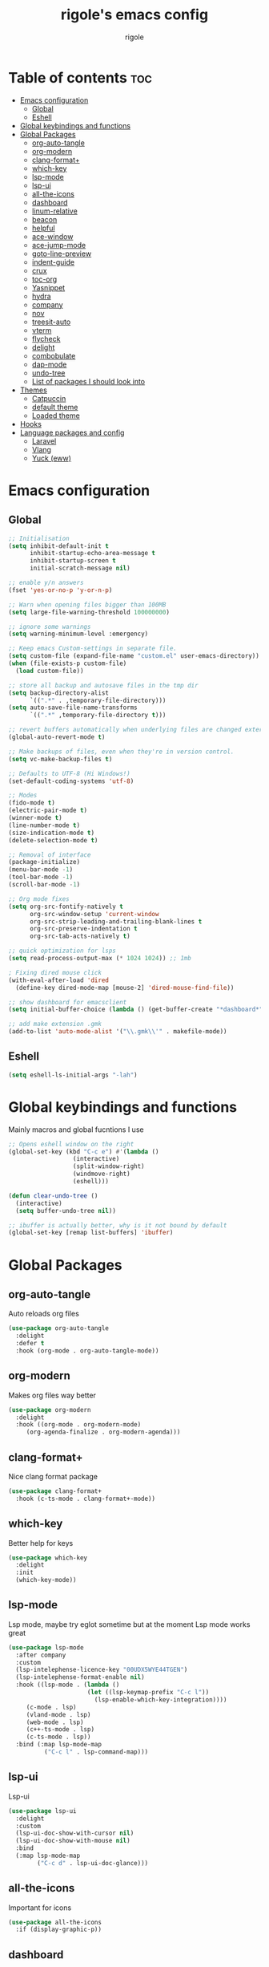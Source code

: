 #+TITLE: rigole's emacs config
#+AUTHOR: rigole
#+PROPERTY: header-args :tangle yes
#+auto_tangle: t
#+STARTUP: showeverything

* Table of contents :toc:
- [[#emacs-configuration][Emacs configuration]]
  - [[#global][Global]]
  - [[#eshell][Eshell]]
- [[#global-keybindings-and-functions][Global keybindings and functions]]
- [[#global-packages][Global Packages]]
  - [[#org-auto-tangle][org-auto-tangle]]
  - [[#org-modern][org-modern]]
  - [[#clang-format][clang-format+]]
  - [[#which-key][which-key]]
  - [[#lsp-mode][lsp-mode]]
  - [[#lsp-ui][lsp-ui]]
  - [[#all-the-icons][all-the-icons]]
  - [[#dashboard][dashboard]]
  - [[#linum-relative][linum-relative]]
  - [[#beacon][beacon]]
  - [[#helpful][helpful]]
  - [[#ace-window][ace-window]]
  - [[#ace-jump-mode][ace-jump-mode]]
  - [[#goto-line-preview][goto-line-preview]]
  - [[#indent-guide][indent-guide]]
  - [[#crux][crux]]
  - [[#toc-org][toc-org]]
  - [[#yasnippet][Yasnippet]]
  - [[#hydra][hydra]]
  - [[#company][company]]
  - [[#nov][nov]]
  - [[#treesit-auto][treesit-auto]]
  - [[#vterm][vterm]]
  - [[#flycheck][flycheck]]
  - [[#delight][delight]]
  - [[#combobulate][combobulate]]
  - [[#dap-mode][dap-mode]]
  - [[#undo-tree][undo-tree]]
  - [[#list-of-packages-i-should-look-into][List of packages I should look into]]
- [[#themes][Themes]]
  - [[#catpuccin][Catpuccin]]
  - [[#default-theme][default theme]]
  - [[#loaded-theme][Loaded theme]]
- [[#hooks][Hooks]]
- [[#language-packages-and-config][Language packages and config]]
  - [[#laravel][Laravel]]
  - [[#vlang][Vlang]]
  - [[#yuck-eww][Yuck (eww)]]

* Emacs configuration

** Global
#+BEGIN_SRC emacs-lisp
;; Initialisation
(setq inhibit-default-init t
      inhibit-startup-echo-area-message t
      inhibit-startup-screen t
      initial-scratch-message nil)

;; enable y/n answers
(fset 'yes-or-no-p 'y-or-n-p)

;; Warn when opening files bigger than 100MB
(setq large-file-warning-threshold 100000000)

;; ignore some warnings
(setq warning-minimum-level :emergency)

;; Keep emacs Custom-settings in separate file.
(setq custom-file (expand-file-name "custom.el" user-emacs-directory))
(when (file-exists-p custom-file)
  (load custom-file))

;; store all backup and autosave files in the tmp dir
(setq backup-directory-alist
      `((".*" . ,temporary-file-directory)))
(setq auto-save-file-name-transforms
      `((".*" ,temporary-file-directory t)))

;; revert buffers automatically when underlying files are changed externally
(global-auto-revert-mode t)

;; Make backups of files, even when they're in version control.
(setq vc-make-backup-files t)

;; Defaults to UTF-8 (Hi Windows!)
(set-default-coding-systems 'utf-8)

;; Modes
(fido-mode t)
(electric-pair-mode t)
(winner-mode t)
(line-number-mode t)
(size-indication-mode t)
(delete-selection-mode t)

;; Removal of interface
(package-initialize)
(menu-bar-mode -1)
(tool-bar-mode -1)
(scroll-bar-mode -1)

;; Org mode fixes
(setq org-src-fontify-natively t
      org-src-window-setup 'current-window
      org-src-strip-leading-and-trailing-blank-lines t
      org-src-preserve-indentation t
      org-src-tab-acts-natively t)

;; quick optimization for lsps
(setq read-process-output-max (* 1024 1024)) ;; 1mb

; Fixing dired mouse click
(with-eval-after-load 'dired
  (define-key dired-mode-map [mouse-2] 'dired-mouse-find-file))

;; show dashboard for emacsclient
(setq initial-buffer-choice (lambda () (get-buffer-create "*dashboard*")))

;; add make extension .gmk
(add-to-list 'auto-mode-alist '("\\.gmk\\'" . makefile-mode))
#+END_SRC

** Eshell

#+begin_src emacs-lisp
(setq eshell-ls-initial-args "-lah")
#+end_src

* Global keybindings and functions
Mainly macros and global fucntions I use

#+begin_src emacs-lisp
;; Opens eshell window on the right
(global-set-key (kbd "C-c e") #'(lambda ()
				  (interactive)
				  (split-window-right)
				  (windmove-right)
				  (eshell)))

(defun clear-undo-tree ()
  (interactive)
  (setq buffer-undo-tree nil))

;; ibuffer is actually better, why is it not bound by default
(global-set-key [remap list-buffers] 'ibuffer)
#+end_src

* Global Packages

** org-auto-tangle
Auto reloads org files
#+BEGIN_SRC emacs-lisp
(use-package org-auto-tangle
  :delight
  :defer t
  :hook (org-mode . org-auto-tangle-mode))
#+END_SRC

** org-modern
Makes org files way better
#+BEGIN_SRC emacs-lisp
(use-package org-modern
  :delight
  :hook ((org-mode . org-modern-mode)
	 (org-agenda-finalize . org-modern-agenda)))
#+END_SRC

** clang-format+
Nice clang format package
#+BEGIN_SRC emacs-lisp
(use-package clang-format+
  :hook (c-ts-mode . clang-format+-mode))
#+END_SRC

** which-key
Better help for keys

#+begin_src emacs-lisp
(use-package which-key
  :delight
  :init
  (which-key-mode))
#+end_src

** lsp-mode
Lsp mode, maybe try eglot sometime but at the moment Lsp mode works great

#+begin_src emacs-lisp
(use-package lsp-mode
  :after company
  :custom
  (lsp-intelephense-licence-key "00UDX5WYE44TGEN")
  (lsp-intelephense-format-enable nil)
  :hook ((lsp-mode . (lambda ()
                      (let ((lsp-keymap-prefix "C-c l"))
                        (lsp-enable-which-key-integration))))
	 (c-mode . lsp)
	 (vland-mode . lsp)
	 (web-mode . lsp)
	 (c++-ts-mode . lsp)
	 (c-ts-mode . lsp))
  :bind (:map lsp-mode-map
	      ("C-c l" . lsp-command-map)))
#+end_src

** lsp-ui
Lsp-ui
#+begin_src emacs-lisp
(use-package lsp-ui
  :delight
  :custom
  (lsp-ui-doc-show-with-cursor nil)
  (lsp-ui-doc-show-with-mouse nil)
  :bind  
  (:map lsp-mode-map
        ("C-c d" . lsp-ui-doc-glance)))
#+end_src

** all-the-icons
Important for icons
#+begin_src emacs-lisp
(use-package all-the-icons
  :if (display-graphic-p))
#+end_src

** dashboard
Pretty good dashboard
#+begin_src emacs-lisp
(use-package dashboard
  :config
  (dashboard-setup-startup-hook)
  :custom
  (dashboard-projects-backend 'project-el)
  (dashboard-items '((recents  . 5)
                     (projects . 5))))
#+end_src

** linum-relative
Relative lines with a nice arrow
#+begin_src emacs-lisp
(use-package linum-relative
  :delight
  :custom
  (linum-relative-current-symbol "->")
  :hook (prog-mode . linum-relative-mode))
#+end_src

** beacon
Highlights the line on focus
#+begin_src emacs-lisp
(use-package beacon
  :delight
  :custom
  (beacon-color "#00fa9a")
  :config
  (beacon-mode 1))
#+end_src

** helpful
Better help menu
#+begin_src emacs-lisp
(use-package helpful
  :bind (("C-h f" . helpful-callable)
	 ("C-h v" . helpful-variable)
	 ("C-h k" . helpful-key)
	 ("C-h x" . helpful-command)
	 ("C-c C-d" . helpful-at-point)))
#+end_src

** ace-window
Better other window
#+begin_src emacs-lisp
(use-package ace-window
  :bind ([remap other-window] . ace-window))
#+end_src

** ace-jump-mode
Jump to word using its first letter
#+begin_quote
Consider trying avy
#+end_quote

#+begin_src emacs-lisp
(use-package ace-jump-mode
  :delight
  :custom
  (ace-jump-mode-case-fold t)
  :bind ("C-;" . ace-jump-mode))
#+end_src



** goto-line-preview
Preview goto-line
#+begin_src emacs-lisp
(use-package goto-line-preview
  :bind ([remap goto-line] . goto-line-preview))
#+end_src

** indent-guide
Shows vertical lines of indentation (necessary but might change to something else)
#+begin_src emacs-lisp
(use-package indent-guide
  :delight
  :hook (prog-mode . indent-guide-mode))
#+end_src

** crux
Collection of Ridiculously Useful eXtensions for Emacs
#+begin_src emacs-lisp
(use-package crux
  :bind (("M-o" . crux-smart-open-line-above)
	 ("C-o" . crux-smart-open-line)))
#+end_src

** toc-org
Automatic Table of Content
#+begin_src emacs-lisp
(use-package toc-org
  :delight
  :hook (org-mode . toc-org-mode))
#+end_src

Global web mode
#+begin_src emacs-lisp
(use-package web-mode
  :config
  (add-to-list 'auto-mode-alist '("\\.phtml\\'" . web-mode))
  (add-to-list 'auto-mode-alist '("\\.tpl\\.php\\'" . web-mode))
  (add-to-list 'auto-mode-alist '("\\.[agj]sp\\'" . web-mode))
  (add-to-list 'auto-mode-alist '("\\.as[cp]x\\'" . web-mode))
  (add-to-list 'auto-mode-alist '("\\.erb\\'" . web-mode))
  (add-to-list 'auto-mode-alist '("\\.mustache\\'" . web-mode))
  (add-to-list 'auto-mode-alist '("\\.html?\\'" . web-mode))
  (add-to-list 'auto-mode-alist '("\\.blade.php\\'" . web-mode))
  (add-to-list 'auto-mode-alist '("\\.php\\'" . web-mode))
  (add-to-list 'auto-mode-alist '("\\.djhtml\\'" . web-mode))
  (setq web-mode-engines-alist
      '(("php"    . "\\.phtml\\'")
        ("blade"  . "\\.blade\\."))))
#+end_src

** Yasnippet
Snippets
#+begin_src emacs-lisp
(use-package yasnippet
  :hook ((web-mode . yas-minor-mode)
	 (org-mode . yas-minor-mode)
	 (vlang-mode . yas-minor-mode))
  :bind (:map yas-minor-mode-map
	      ("C-c SPC" . yas-expand)
	      ("<tab>" . nil))
  :config
  (yas-reload-all))
#+end_src

** hydra
Creates hydras
#+begin_src emacs-lisp
(use-package hydra)
#+end_src

** company
completion ui
#+begin_src emacs-lisp
(use-package company
  :demand t
  :bind (:map prog-mode-map
	      ("M-<tab>" . company-complete))
  :hook (prog-mode . company-mode)
  :custom
  (company-idle-delay nil)
  (company-frontends '(company-pseudo-tooltip-frontend))
  (company-tooltip-align-annotations t)
  (company-tooltip-limit 6)
  (company-tooltip-minimum 6)
  :config
  (setq company-format-margin-function #'company-vscode-light-icons-margin)
  (setq company-search-regexp-function #'company-search-words-in-any-order-regexp))
  #+end_src

** nov
ebook reader
#+begin_src emacs-lisp
(use-package nov :elpaca (:depth nil)
  :config
  (add-to-list 'auto-mode-alist '("\\.epub\\'" . nov-mode)))
#+end_src

** treesit-auto
#+begin_src emacs-lisp
(use-package treesit-auto
  :delight
  :demand t
  :custom
  (treesit-auto-install 'prompt)
  :config
  (global-treesit-auto-mode))
#+end_src

** vterm
#+begin_src emacs-lisp
(use-package vterm)
#+end_src

** flycheck
Flymake creates junk files and flycheck is better anyway

#+begin_src emacs-lisp
(use-package flycheck
  :delight
  :init (global-flycheck-mode))
#+end_src

** delight
Hides some major/minor modes

#+begin_src emacs-lisp
(use-package delight)
#+end_src

** combobulate
Might take a look later when C/C++ is supported
# #+begin_src emacs-lisp
# (use-package combobulate
#     :elpaca (combobulate :host github :repo "mickeynp/combobulate")
#     :preface
#     (setq combobulate-key-prefix "C-c o")
#     :hook ((python-ts-mode . combobulate-mode)
#            (c-ts-mode . combobulate-mode)))
# #+end_src

** dap-mode
Might take a look if I need debug for something else than C/C++
# #+begin_src emacs-lisp
# (use-package dap-mode
#   :config
#   (require 'dap-gdb-lldb)
#   (dap-gdb-lldb-setup)
#   (dap-auto-configure-mode 1)
#   (define-advice dap-debug (:after (orig-func &rest args) disable-lsp-ui-doc) (lsp-ui-doc-mode -1))
#   (define-advice dap-disconnect (:after (orig-func &rest args) enable-lsp-ui-doc) (lsp-ui-doc-mode t)))
# #+end_src

** undo-tree
#+begin_src emacs-lisp
  (use-package undo-tree
    :init
    (global-undo-tree-mode)
    :custom
    (undo-tree-history-directory-alist `(("." . ,(expand-file-name "undo" user-emacs-directory))))
    (undo-tree-auto-save-history t)
    :config
    (defadvice undo-tree-make-history-save-file-name
	(after undo-tree activate)
      (setq ad-return-value (concat ad-return-value ".gz"))))
#+end_src

** List of packages I should look into
Empty for now ;)

* Themes

** Catpuccin
#+begin_src emacs-lisp
(use-package catppuccin-theme
  :demand t
  :custom
  (catppuccin-flavor 'latte)
  :config
  (catppuccin-reload))
#+end_src

** default theme
#+begin_src emacs-lisp
(use-package standard-themes)
#+end_src

** Loaded theme
#+begin_src emacs-lisp
(elpaca-wait)
(load-theme 'catppuccin :no-confirm)
;; (load-theme 'standard-light :no-confirm)
#+end_src

* Hooks
dap-mode or enable toolbar and menu bar when gdb mode enabled

#+begin_src emacs-lisp
(add-hook 'c-ts-mode-hook #'(lambda ()
                              (setq-local c-indent-tabs-mode t
                                          tab-width 4
                                          c-tab-always-indent t
                                          indent-line-function 'insert-tab)))
#+end_src

* Language packages and config

#+begin_src emacs-lisp
(elpaca-wait)
#+end_src

** Laravel

*** Laravel projectile

#+begin_src emacs-lisp
(defhydra hydra-laravel (:color blue)
    "
^Laravel^
^^^^^^^^------
_m_: model
_v_: view
_c_: controler
"
    ("m" projectile-laravel-find-model)
    ("v" projectile-laravel-find-view)
    ("c" projectile-laravel-find-controller))

(use-package projectile-laravel
  :after hydra
  :elpaca (projectile-laravel :host github :repo "strikerlulu/projectile-laravel"))

(elpaca-wait)

(defun laravel-toggle ()
  (interactive)
  (if (bound-and-true-p projectile-laravel-global-mode)
      (progn
        (projectile-laravel-global-mode -1)
        (global-set-key (kbd "C-c p") nil))
    (progn
      (projectile-laravel-global-mode 1)
      (global-set-key (kbd "C-c p") 'hydra-laravel/body))))
  #+end_src

** Vlang

*** v-mode
#+begin_src emacs-lisp
(use-package vlang-mode
  :elpaca (vlang-mode :host github :repo "Naheel-Azawy/vlang-mode"))
#+end_src

*** v-analyzer
#+begin_src emacs-lisp
(with-eval-after-load 'lsp-mode
  (add-to-list 'lsp-language-id-configuration
    '(vlang-mode . "vlang"))

  (lsp-register-client
    (make-lsp-client :new-connection (lsp-stdio-connection (expand-file-name "~/.config/v-analyzer/bin/v-analyzer"))
                     :activation-fn (lsp-activate-on "vlang")
                     :server-id 'v-analyzer)))
#+end_src

** Yuck (eww)

*** yuck-mode
#+begin_src emacs-lisp
(use-package yuck-mode)
#+end_src
